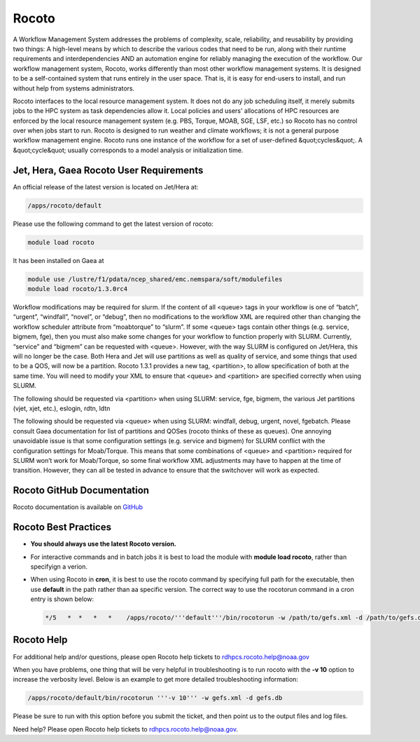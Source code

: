 .. _rocoto:

######
Rocoto
######


A Workflow Management System addresses the problems of complexity,
scale, reliability, and reusability by providing two things: A
high-level means by which to describe the various codes that need to
be run, along with their runtime requirements and interdependencies
AND an automation engine for reliably managing the execution of the
workflow. Our workflow management system, Rocoto, works differently
than most other workflow management systems. It is designed to be a
self-contained system that runs entirely in the user space. That is,
it is easy for end-users to install, and run without help from systems
administrators.

Rocoto interfaces to the local resource management
system. It does not do any job scheduling itself, it merely submits
jobs to the HPC system as task dependencies allow it. Local policies
and users' allocations of HPC resources are enforced by the local
resource management system (e.g. PBS, Torque, MOAB, SGE, LSF, etc.) so
Rocoto has no control over when jobs start to run. Rocoto is designed
to run weather and climate workflows; it is not a general purpose
workflow management engine. Rocoto runs one instance of the workflow
for a set of user-defined &quot;cycles&quot;. A &quot;cycle&quot;
usually corresponds to a model analysis or initialization time.

Jet, Hera, Gaea Rocoto User Requirements
----------------------------------------

An official release of the latest version is located on Jet/Hera at:

.. code-block:: shell

   /apps/rocoto/default

Please use the following command to get the latest version of rocoto:

.. code-block:: shell

   module load rocoto

It has been installed on Gaea at

.. code-block:: shell

   module use /lustre/f1/pdata/ncep_shared/emc.nemspara/soft/modulefiles
   module load rocoto/1.3.0rc4

Workflow modifications may be required for slurm.  If the content of
all <queue> tags in your workflow is one of “batch”, “urgent”,
“windfall”, “novel”, or “debug”, then no modifications to the workflow
XML are required other than changing the workflow scheduler attribute
from “moabtorque” to “slurm”. If some <queue> tags contain other
things (e.g. service, bigmem, fge), then you must also make some
changes for your workflow to function properly with SLURM. Currently,
“service” and “bigmem” can be requested with <queue>. However, with
the way SLURM is configured on Jet/Hera, this will no longer be the
case. Both Hera and Jet will use partitions as well as quality of
service, and some things that used to be a QOS, will now be a
partition. Rocoto 1.3.1 provides a new tag, <partition>, to allow
specification of both at the same time. You will need to modify your
XML to ensure that <queue> and <partition> are specified correctly
when using SLURM.

The following should be requested via <partition> when using SLURM:
service, fge, bigmem, the various Jet partitions (vjet, xjet, etc.),
eslogin, rdtn, ldtn

The following should be requested via <queue> when using SLURM:
windfall, debug, urgent, novel, fgebatch. Please consult Gaea
documentation for list of partitions and QOSes (rocoto thinks of these
as queues). One annoying unavoidable issue is that some configuration
settings (e.g. service and bigmem) for SLURM conflict with the
configuration settings for Moab/Torque. This means that some
combinations of <queue> and <partition> required for SLURM won’t work
for Moab/Torque, so some final workflow XML adjustments may have to
happen at the time of transition. However, they can all be tested in
advance to ensure that the switchover will work as expected.

Rocoto GitHub Documentation
---------------------------

Rocoto documentation is available on `GitHub
<https://github.com/christopherwharrop/rocoto/wiki/documentation>`_

Rocoto Best Practices
---------------------


* **You should always use the latest Rocoto version.**
* For interactive commands and in batch jobs it is best to load the
  module with **module load rocoto**, rather than specifyign a verion.
* When using Rocoto in **cron**, it is best to use the rocoto
  command by specifying full path for the executable, then use
  **default** in the path rather than aa specific version. The correct
  way to use the rocotorun command in a cron entry is shown below:

  .. code-block:: shell

    */5   *  *   *   *    /apps/rocoto/'''default'''/bin/rocotorun -w /path/to/gefs.xml -d /path/to/gefs.db


Rocoto Help
-----------

For additional help and/or questions, please open Rocoto help tickets
to rdhpcs.rocoto.help@noaa.gov

When you have problems, one thing that will be very helpful in
troubleshooting is to run rocoto with the **-v 10** option to increase
the verbosity level. Below is an example to get more detailed
troubleshooting information:

.. code-block:: shell

    /apps/rocoto/default/bin/rocotorun '''-v 10''' -w gefs.xml -d gefs.db

Please be sure to run with this option before you submit the ticket,
and then point us to the output files and log files.

Need help? Please open Rocoto help tickets to
rdhpcs.rocoto.help@noaa.gov.
